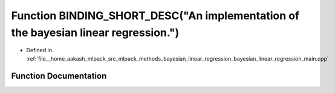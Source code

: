 .. _exhale_function_bayesian__linear__regression__main_8cpp_1a81a8c810c68a7b59e7842940fbaf01b4:

Function BINDING_SHORT_DESC("An implementation of the bayesian linear regression.")
===================================================================================

- Defined in :ref:`file__home_aakash_mlpack_src_mlpack_methods_bayesian_linear_regression_bayesian_linear_regression_main.cpp`


Function Documentation
----------------------


.. doxygenfunction:: BINDING_SHORT_DESC("An implementation of the bayesian linear regression.")
